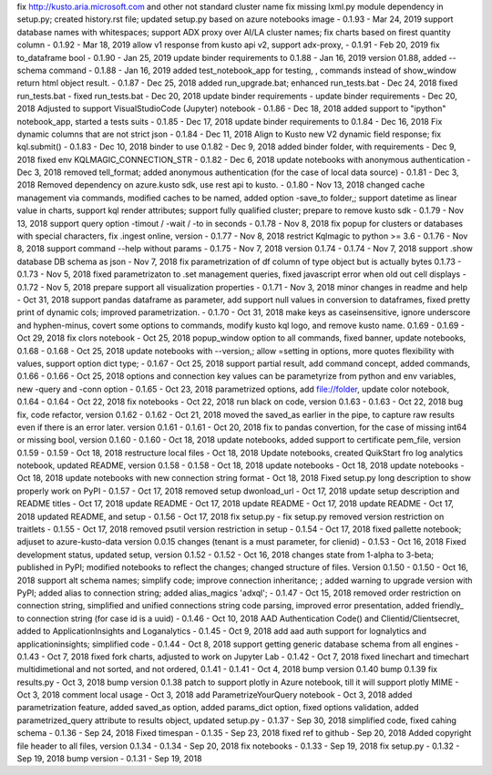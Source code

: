 fix http://kusto.aria.microsoft.com and other not standard cluster name 
fix missing lxml.py module dependency in setup.py; created history.rst file; updated setup.py based on azure notebooks image - 0.1.93 - Mar 24, 2019
support database names with whitespaces; support ADX proxy over AI/LA cluster names; fix charts based on firest quantity column - 0.1.92 - Mar 18, 2019
allow v1 response from kusto api v2, support adx-proxy, - 0.1.91 - Feb 20, 2019
fix to_dataframe bool - 0.1.90 - Jan 25, 2019
update binder requirements to 0.1.88 - Jan 16, 2019
version 01.88, added --schema command - 0.1.88 - Jan 16, 2019
added test_notebook_app for testing, , commands instead of show_window return html object result. - 0.1.87 - Dec 25, 2018
added run_upgrade.bat; enhanced run_tests.bat - Dec 24, 2018
fixed run_tests.bat - fixed run_tests.bat - Dec 20, 2018
update binder requirements - update binder requirements - Dec 20, 2018
Adjusted to support VisualStudioCode (Jupyter) notebook - 0.1.86 - Dec 18, 2018
added support to "ipython" notebook_app, started a tests suits - 0.1.85 - Dec 17, 2018
update binder requirements to 0.1.84 - Dec 16, 2018
Fix dynamic columns that are not strict json - 0.1.84 - Dec 11, 2018
Align to Kusto new V2 dynamic field response; fix kql.submit() - 0.1.83 - Dec 10, 2018
binder to use 0.1.82 - Dec 9, 2018
added binder folder, with requirements - Dec 9, 2018
fixed env KQLMAGIC_CONNECTION_STR - 0.1.82 - Dec 6, 2018
update notebooks with anonymous authentication - Dec 3, 2018
removed tell_format; added anonymous authentication (for the case of local data source) - 0.1.81 - Dec 3, 2018
Removed dependency on azure.kusto sdk, use rest api to kusto. - 0.1.80 - Nov 13, 2018
changed cache management via commands, modified caches to be named, added option -save_to folder,; support datetime as linear value in charts, support kql render attributes; support fully qualified cluster; prepare to remove kusto sdk - 0.1.79 - Nov 13, 2018
support query option -timout / -wait / -to in seconds - 0.1.78 - Nov 8, 2018
fix popup for clusters or databases with special characters, fix .ingest online, version - 0.1.77 - Nov 8, 2018
restrict Kqlmagic to python >= 3.6 - 0.1.76 - Nov 8, 2018
support command --help without params - 0.1.75 - Nov 7, 2018
version 0.1.74 - 0.1.74 - Nov 7, 2018
support .show database DB schema as json - Nov 7, 2018
fix parametrization of df column of type object but is actually bytes 0.1.73 - 0.1.73 - Nov 5, 2018
fixed parametrizaton to .set management queries, fixed javascript error when old out cell displays - 0.1.72 - Nov 5, 2018
prepare support all visualization properties - 0.1.71 - Nov 3, 2018
minor changes in readme and help - Oct 31, 2018
support pandas dataframe as parameter, add support null values in conversion to dataframes, fixed pretty print of dynamic cols; improved parametrization. - 0.1.70 - Oct 31, 2018
make keys as caseinsensitive, ignore underscore and hyphen-minus, covert some options to commands, modify kusto kql logo, and remove kusto name. 0.1.69 - 0.1.69 - Oct 29, 2018
fix clors notebook - Oct 25, 2018
popup_window option to all commands, fixed banner, update notebooks, 0.1.68 - 0.1.68 - Oct 25, 2018
update notebooks with --version,; allow =setting in options, more quotes flexibility with values, support option dict type; - 0.1.67 - Oct 25, 2018
support partial result, add command concept, added commands, 0.1.66 - 0.1.66 - Oct 25, 2018
options and connection key values can be parametyrize from python and env variables, new -query and -conn option - 0.1.65 - Oct 23, 2018
parametrized options, add file://folder, update color notebook, 0.1.64 - 0.1.64 - Oct 22, 2018
fix notebooks - Oct 22, 2018
run black on code, version 0.1.63 - 0.1.63 - Oct 22, 2018
bug fix, code refactor, version 0.1.62 - 0.1.62 - Oct 21, 2018
moved the saved_as earlier in the pipe, to capture raw results even if there is an error later. version 0.1.61 - 0.1.61 - Oct 20, 2018
fix to pandas convertion, for the case of missing int64 or missing bool, version 0.1.60 - 0.1.60 - Oct 18, 2018
update notebooks, added support to certificate pem_file, version 0.1.59 - 0.1.59 - Oct 18, 2018
restructure local files - Oct 18, 2018
Update notebooks, created QuikStart fro log analytics notebook, updated README, version 0.1.58 - 0.1.58 - Oct 18, 2018
update notebooks - Oct 18, 2018
update notebooks - Oct 18, 2018
update notebooks with new connection string format - Oct 18, 2018
Fixed setup.py long description to show properly work on PyPI - 0.1.57 -  Oct 17, 2018
removed setup dwonload_url - Oct 17, 2018
update setup description and README titles - Oct 17, 2018
update README - Oct 17, 2018
update README - Oct 17, 2018
update README - Oct 17, 2018
updated README, and setup - 0.1.56 - Oct 17, 2018
fix setup.py - fix setup.py
removed version restriction on traitlets - 0.1.55 - Oct 17, 2018
removed psutil version restriction in setup - 0.1.54 - Oct 17, 2018
fixed pallette notebook; adjuset to azure-kusto-data version 0.0.15 changes (tenant is a must parameter, for clienid) - 0.1.53 - Oct 16, 2018
Fixed development status, updated setup, version 0.1.52 - 0.1.52 - Oct 16, 2018
changes state from 1-alpha to 3-beta; published in PyPI; modified notebooks to reflect the changes; changed structure of files. Version 0.1.50 - 0.1.50 -  Oct 16, 2018
support alt schema names; simplify code; improve connection inheritance; ; added warning to upgrade version with PyPI; added alias to connection string; added alias_magics 'adxql'; - 0.1.47 - Oct 15, 2018
removed order restriction on connection string, simplified and unified connections string code parsing, improved error presentation, added friendly_ to connection string (for case id is a uuid) - 0.1.46 - Oct 10, 2018
AAD Authentication Code() and Clientid/Clientsecret, added to ApplicationInsights and Loganalytics - 0.1.45 - Oct 9, 2018
add aad auth support for lognalytics and applicationinsights; simplified code - 0.1.44 - Oct 8, 2018
support getting generic database schema from all engines - 0.1.43 - Oct 7, 2018
fixed fork charts, adjusted to work on Jupyter Lab - 0.1.42 - Oct 7, 2018
fixed linechart and timechart multidimetional and not sorted, and not ordered, 0.1.41 - 0.1.41 - Oct 4, 2018
bump version 0.1.40
bump 0.1.39
fix results.py -  Oct 3, 2018
bump version 0.1.38
patch to support plotly in Azure notebook, till it will support plotly MIME - Oct 3, 2018
comment local usage - Oct 3, 2018
add ParametrizeYourQuery notebook - Oct 3, 2018
added parametrization feature, added saved_as option, added params_dict option, fixed options validation, added parametrized_query attribute to results object, updated setup.py - 0.1.37 - Sep 30, 2018
simplified code, fixed cahing schema - 0.1.36 - Sep 24, 2018
Fixed timespan - 0.1.35 - Sep 23, 2018
fixed ref to github - Sep 20, 2018
Added copyright file header to all files, version 0.1.34 - 0.1.34 - Sep 20, 2018
fix notebooks - 0.1.33 - Sep 19, 2018
fix setup.py - 0.1.32 - Sep 19, 2018
bump version - 0.1.31 - Sep 19, 2018
